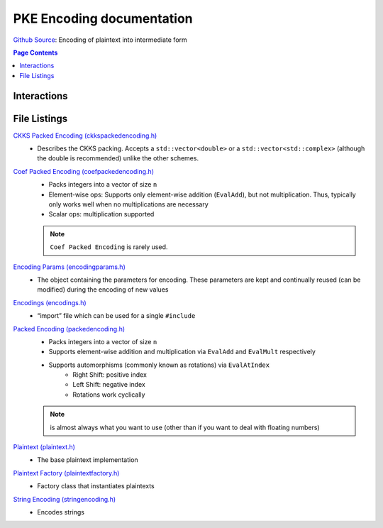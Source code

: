 PKE Encoding documentation
====================================

`Github Source <https://github.com/openfheorg/openfhe-development/tree/main/src/pke/include/encoding>`_: Encoding of plaintext into intermediate form

.. contents:: Page Contents
   :local:
   :backlinks: none


Interactions
------------------------

.. mermaid::

  graph BT
      A[Input Plaintext] --> |"1) Encode"| B(Encoded Plaintext);
      B(Encoded Plaintext) --> |"2) Encrypt"| C(Ciphertext);
      C(Ciphertext) --> |"3) Decrypt"| B(Encoded Plaintext);
      B(Encoded Plaintext) --> |"4) SetLength"| D(Homomorphically Transformed Plaintext);

File Listings
-----------------------

`CKKS Packed Encoding (ckkspackedencoding.h) <https://github.com/openfheorg/openfhe-development/blob/main/src/pke/include/encoding/ckkspackedencoding.h>`_
    - Describes the CKKS packing. Accepts a ``std::vector<double>`` or a ``std::vector<std::complex>`` (although the double is recommended) unlike the other schemes.

`Coef Packed Encoding (coefpackedencoding.h) <https://github.com/openfheorg/openfhe-development/blob/main/src/pke/include/encoding/coefpackedencoding.h>`_
    - Packs integers into a vector of size ``n``
    - Element-wise ops: Supports only element-wise addition (``EvalAdd``), but not multiplication. Thus, typically only works well when no multiplications are necessary
    - Scalar ops: multiplication supported
    .. note:: ``Coef Packed Encoding`` is rarely used.

`Encoding Params (encodingparams.h) <https://github.com/openfheorg/openfhe-development/blob/main/src/pke/include/encoding/encodingparams.h>`_
    - The object containing the parameters for encoding. These parameters are kept and continually reused (can be modified) during the encoding of new values

`Encodings (encodings.h) <https://github.com/openfheorg/openfhe-development/blob/main/src/pke/include/encoding/encodings.h>`_
    - “import” file which can be used for a single ``#include``

`Packed Encoding (packedencoding.h) <https://github.com/openfheorg/openfhe-development/blob/main/src/pke/include/encoding/packedencoding.h>`_
    - Packs integers into a vector of size ``n``
    - Supports element-wise addition and multiplication via ``EvalAdd`` and ``EvalMult`` respectively
    - Supports automorphisms (commonly known as rotations) via ``EvalAtIndex``
        - Right Shift: positive index
        - Left Shift: negative index
        - Rotations work cyclically

    .. note:: is almost always what you want to use (other than if you want to deal with floating numbers)

`Plaintext (plaintext.h) <https://github.com/openfheorg/openfhe-development/blob/main/src/pke/include/encoding/plaintext.h>`_
    - The base plaintext implementation

`Plaintext Factory (plaintextfactory.h) <https://github.com/openfheorg/openfhe-development/blob/main/src/pke/include/encoding/plaintextfactory.h>`_
    - Factory class that instantiates plaintexts

`String Encoding (stringencoding.h) <https://github.com/openfheorg/openfhe-development/blob/main/src/pke/include/encoding/stringencoding.h>`_
    - Encodes strings